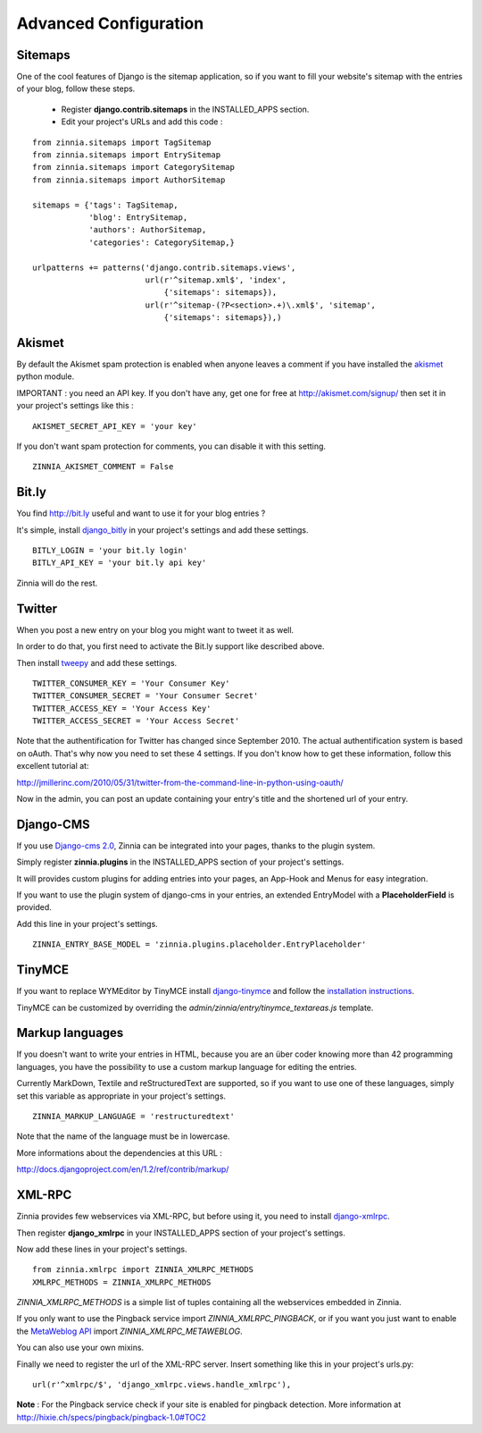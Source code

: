 Advanced Configuration
======================

Sitemaps
--------

One of the cool features of Django is the sitemap application, so if you
want to fill your website's sitemap with the entries of your blog, follow
these steps.

  * Register **django.contrib.sitemaps** in the INSTALLED_APPS section.
  * Edit your project's URLs and add this code :

::

   from zinnia.sitemaps import TagSitemap
   from zinnia.sitemaps import EntrySitemap
   from zinnia.sitemaps import CategorySitemap
   from zinnia.sitemaps import AuthorSitemap

   sitemaps = {'tags': TagSitemap,
               'blog': EntrySitemap,
               'authors': AuthorSitemap,
               'categories': CategorySitemap,}

   urlpatterns += patterns('django.contrib.sitemaps.views',
   	                   url(r'^sitemap.xml$', 'index',
                               {'sitemaps': sitemaps}),
                           url(r'^sitemap-(?P<section>.+)\.xml$', 'sitemap',
                               {'sitemaps': sitemaps}),)

Akismet
-------

By default the Akismet spam protection is enabled when anyone leaves a
comment if you have installed the `akismet
<http://www.voidspace.org.uk/python/modules.shtml#akismet>`_ python module.

IMPORTANT : you need an API key. If you don't have any, get one for free at
http://akismet.com/signup/ then set it in your project's settings like
this : ::

  AKISMET_SECRET_API_KEY = 'your key'

If you don't want spam protection for comments, you can disable it with
this setting. ::

  ZINNIA_AKISMET_COMMENT = False

Bit.ly
------

You find http://bit.ly useful and want to use it for your blog entries ?

It's simple, install `django_bitly
<http://bitbucket.org/discovery/django-bitly/>`_ in your project's settings
and add these settings. ::

  BITLY_LOGIN = 'your bit.ly login'
  BITLY_API_KEY = 'your bit.ly api key'

Zinnia will do the rest.

Twitter
-------

When you post a new entry on your blog you might want to tweet it as well.

In order to do that, you first need to activate the Bit.ly support like
described above.

Then install `tweepy
<http://github.com/joshthecoder/tweepy>`_ and add these settings. ::

  TWITTER_CONSUMER_KEY = 'Your Consumer Key'
  TWITTER_CONSUMER_SECRET = 'Your Consumer Secret'
  TWITTER_ACCESS_KEY = 'Your Access Key'
  TWITTER_ACCESS_SECRET = 'Your Access Secret'

Note that the authentification for Twitter has changed since September 2010.
The actual authentification system is based on oAuth. That's why now you
need to set these 4 settings. If you don't know how to get these information,
follow this excellent tutorial at:

http://jmillerinc.com/2010/05/31/twitter-from-the-command-line-in-python-using-oauth/

Now in the admin, you can post an update containing your
entry's title and the shortened url of your entry.

Django-CMS
----------

If you use `Django-cms 2.0
<http://www.django-cms.org/>`_, Zinnia can be integrated into your pages,
thanks to the plugin system.

Simply register **zinnia.plugins** in the INSTALLED_APPS section of your
project's settings.

It will provides custom plugins for adding entries into your pages, an
App-Hook and Menus for easy integration.

If you want to use the plugin system of django-cms in your entries, an
extended EntryModel with a **PlaceholderField** is provided.

Add this line in your project's settings. ::

  ZINNIA_ENTRY_BASE_MODEL = 'zinnia.plugins.placeholder.EntryPlaceholder'

TinyMCE
-------

If you want to replace WYMEditor by TinyMCE install `django-tinymce
<http://code.google.com/p/django-tinymce/>`_ and follow the
`installation instructions
<http://django-tinymce.googlecode.com/svn/trunk/docs/.build/html/index.html>`_.

TinyMCE can be customized by overriding the
*admin/zinnia/entry/tinymce_textareas.js* template.

Markup languages
----------------

If you doesn't want to write your entries in HTML, because you are
an über coder knowing more than 42 programming languages, you have the
possibility to use a custom markup language for editing the entries.

Currently MarkDown, Textile and reStructuredText are supported,
so if you want to use one of these languages, simply set this
variable as appropriate in your project's settings. ::

  ZINNIA_MARKUP_LANGUAGE = 'restructuredtext'

Note that the name of the language must be in lowercase.

More informations about the dependencies at this URL :

http://docs.djangoproject.com/en/1.2/ref/contrib/markup/

XML-RPC
-------

Zinnia provides few webservices via XML-RPC, but before using it,
you need to install `django-xmlrpc
<http://pypi.python.org/pypi/django-xmlrpc/>`_.

Then register **django_xmlrpc** in your INSTALLED_APPS section of your
project's settings.

Now add these lines in your project's settings. ::

  from zinnia.xmlrpc import ZINNIA_XMLRPC_METHODS
  XMLRPC_METHODS = ZINNIA_XMLRPC_METHODS

*ZINNIA_XMLRPC_METHODS* is a simple list of tuples containing all the
webservices embedded in Zinnia.

If you only want to use the Pingback service import
*ZINNIA_XMLRPC_PINGBACK*, or if you want you just want to enable the
`MetaWeblog API
<http://www.xmlrpc.com/metaWeblogApi>`_ import *ZINNIA_XMLRPC_METAWEBLOG*.

You can also use your own mixins.

Finally we need to register the url of the XML-RPC server.
Insert something like this in your project's urls.py: ::

  url(r'^xmlrpc/$', 'django_xmlrpc.views.handle_xmlrpc'),

**Note** : For the Pingback service check if your site is enabled for
pingback detection.
More information at http://hixie.ch/specs/pingback/pingback-1.0#TOC2
